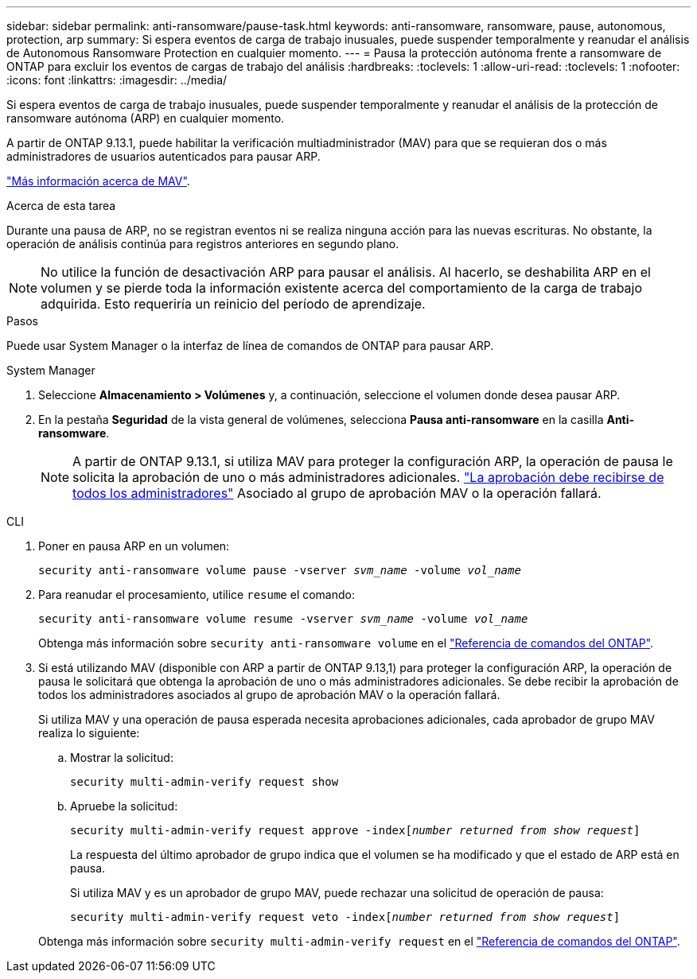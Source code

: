 ---
sidebar: sidebar 
permalink: anti-ransomware/pause-task.html 
keywords: anti-ransomware, ransomware, pause, autonomous, protection, arp 
summary: Si espera eventos de carga de trabajo inusuales, puede suspender temporalmente y reanudar el análisis de Autonomous Ransomware Protection en cualquier momento. 
---
= Pausa la protección autónoma frente a ransomware de ONTAP para excluir los eventos de cargas de trabajo del análisis
:hardbreaks:
:toclevels: 1
:allow-uri-read: 
:toclevels: 1
:nofooter: 
:icons: font
:linkattrs: 
:imagesdir: ../media/


[role="lead"]
Si espera eventos de carga de trabajo inusuales, puede suspender temporalmente y reanudar el análisis de la protección de ransomware autónoma (ARP) en cualquier momento.

A partir de ONTAP 9.13.1, puede habilitar la verificación multiadministrador (MAV) para que se requieran dos o más administradores de usuarios autenticados para pausar ARP.

link:../multi-admin-verify/enable-disable-task.html["Más información acerca de MAV"].

.Acerca de esta tarea
Durante una pausa de ARP, no se registran eventos ni se realiza ninguna acción para las nuevas escrituras. No obstante, la operación de análisis continúa para registros anteriores en segundo plano.


NOTE: No utilice la función de desactivación ARP para pausar el análisis. Al hacerlo, se deshabilita ARP en el volumen y se pierde toda la información existente acerca del comportamiento de la carga de trabajo adquirida. Esto requeriría un reinicio del período de aprendizaje.

.Pasos
Puede usar System Manager o la interfaz de línea de comandos de ONTAP para pausar ARP.

[role="tabbed-block"]
====
.System Manager
--
. Seleccione *Almacenamiento > Volúmenes* y, a continuación, seleccione el volumen donde desea pausar ARP.
. En la pestaña **Seguridad** de la vista general de volúmenes, selecciona *Pausa anti-ransomware* en la casilla *Anti-ransomware*.
+

NOTE: A partir de ONTAP 9.13.1, si utiliza MAV para proteger la configuración ARP, la operación de pausa le solicita la aprobación de uno o más administradores adicionales. link:../multi-admin-verify/request-operation-task.html["La aprobación debe recibirse de todos los administradores"] Asociado al grupo de aprobación MAV o la operación fallará.



--
.CLI
--
. Poner en pausa ARP en un volumen:
+
`security anti-ransomware volume pause -vserver _svm_name_ -volume _vol_name_`

. Para reanudar el procesamiento, utilice `resume` el comando:
+
`security anti-ransomware volume resume -vserver _svm_name_ -volume _vol_name_`

+
Obtenga más información sobre `security anti-ransomware volume` en el link:https://docs.netapp.com/us-en/ontap-cli/search.html?q=security+anti-ransomware+volume+["Referencia de comandos del ONTAP"^].

. Si está utilizando MAV (disponible con ARP a partir de ONTAP 9.13,1) para proteger la configuración ARP, la operación de pausa le solicitará que obtenga la aprobación de uno o más administradores adicionales. Se debe recibir la aprobación de todos los administradores asociados al grupo de aprobación MAV o la operación fallará.
+
Si utiliza MAV y una operación de pausa esperada necesita aprobaciones adicionales, cada aprobador de grupo MAV realiza lo siguiente:

+
.. Mostrar la solicitud:
+
`security multi-admin-verify request show`

.. Apruebe la solicitud:
+
`security multi-admin-verify request approve -index[_number returned from show request_]`

+
La respuesta del último aprobador de grupo indica que el volumen se ha modificado y que el estado de ARP está en pausa.

+
Si utiliza MAV y es un aprobador de grupo MAV, puede rechazar una solicitud de operación de pausa:

+
`security multi-admin-verify request veto -index[_number returned from show request_]`

+
Obtenga más información sobre `security multi-admin-verify request` en el link:https://docs.netapp.com/us-en/ontap-cli/search.html?q=security+multi-admin-verify+request["Referencia de comandos del ONTAP"^].





--
====